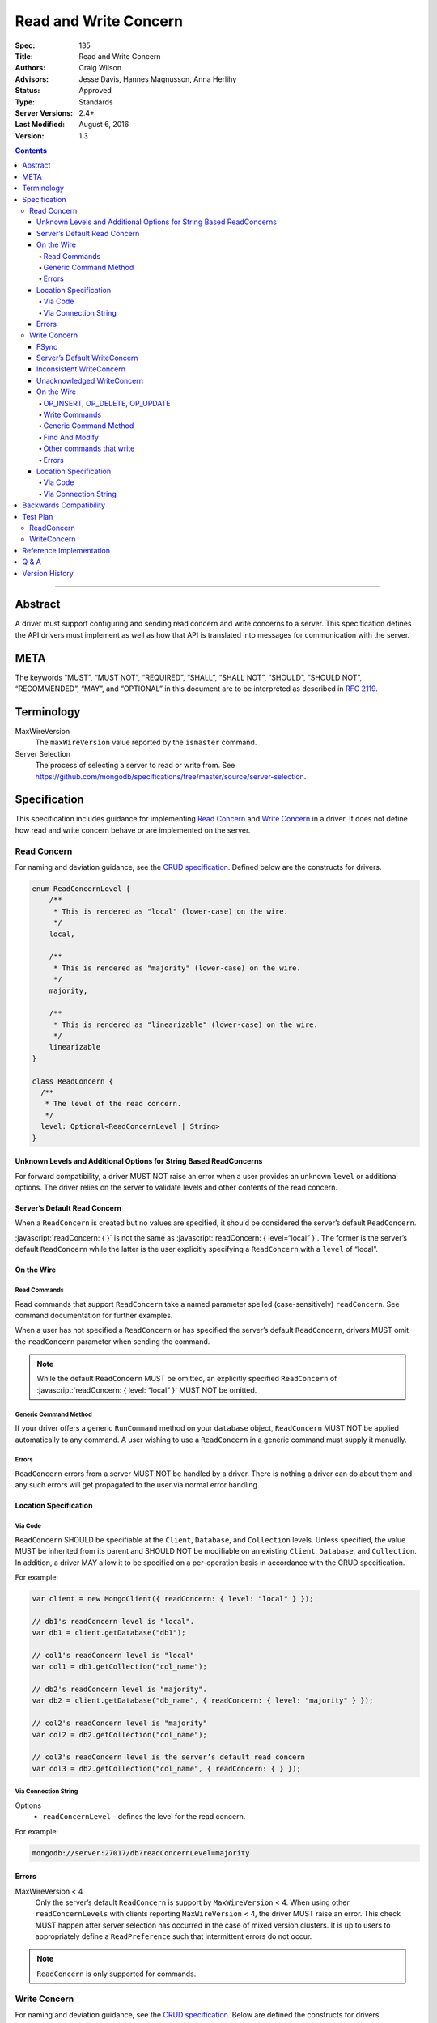 .. role:: javascript(code)
  :language: javascript

======================
Read and Write Concern
======================

:Spec: 135
:Title: Read and Write Concern
:Authors: Craig Wilson
:Advisors: Jesse Davis, Hannes Magnusson, Anna Herlihy
:Status: Approved
:Type: Standards
:Server Versions: 2.4+
:Last Modified: August 6, 2016
:Version: 1.3

.. contents::

--------

Abstract
========

A driver must support configuring and sending read concern and write concerns
to a server. This specification defines the API drivers must implement as well as how that API is translated into messages for communication with the server.

META
====

The keywords “MUST”, “MUST NOT”, “REQUIRED”, “SHALL”, “SHALL NOT”, “SHOULD”,
“SHOULD NOT”, “RECOMMENDED”, “MAY”, and “OPTIONAL” in this document are to be
interpreted as described in `RFC 2119 <https://www.ietf.org/rfc/rfc2119.txt>`_.

Terminology
===========

MaxWireVersion
    The ``maxWireVersion`` value reported by the ``ismaster`` command.
Server Selection
    The process of selecting a server to read or write from. See https://github.com/mongodb/specifications/tree/master/source/server-selection.

Specification
=============


This specification includes guidance for implementing `Read Concern`_ and `Write Concern`_ in a driver. It does not define how read and write concern behave or are implemented on the server.

------------
Read Concern
------------

For naming and deviation guidance, see the `CRUD specification <https://github.com/mongodb/specifications/blob/master/source/crud/crud.rst#naming>`_. Defined below are the constructs for drivers.

.. code:: typescript

  enum ReadConcernLevel {
      /**
       * This is rendered as "local" (lower-case) on the wire.
       */
      local,

      /**
       * This is rendered as "majority" (lower-case) on the wire.
       */
      majority,

      /**
       * This is rendered as "linearizable" (lower-case) on the wire.
       */
      linearizable
  }

  class ReadConcern {
    /**
     * The level of the read concern.
     */
    level: Optional<ReadConcernLevel | String>
  }


Unknown Levels and Additional Options for String Based ReadConcerns
-------------------------------------------------------------------

For forward compatibility, a driver MUST NOT raise an error when a user provides an unknown ``level`` or additional options. The driver relies on the server to validate levels and other contents of the read concern.


Server’s Default Read Concern
-----------------------------

When a ``ReadConcern`` is created but no values are specified, it should be considered the server’s default ``ReadConcern``.

:javascript:`readConcern: { }` is not the same as  :javascript:`readConcern: { level=“local” }`. The former is the server’s default ``ReadConcern`` while the latter is the user explicitly specifying a ``ReadConcern`` with a ``level`` of “local”.


On the Wire
-----------

Read Commands
~~~~~~~~~~~~~

Read commands that support ``ReadConcern`` take a named parameter spelled (case-sensitively) ``readConcern``. See command documentation for further examples. 

When a user has not specified a ``ReadConcern`` or has specified the server’s default ``ReadConcern``, drivers MUST omit the ``readConcern`` parameter when sending the command.


.. note::
    While the default ``ReadConcern`` MUST be omitted, an explicitly specified ``ReadConcern`` of :javascript:`readConcern: { level: “local” }` MUST NOT be omitted.


Generic Command Method
~~~~~~~~~~~~~~~~~~~~~~

If your driver offers a generic ``RunCommand`` method on your ``database`` object, ``ReadConcern`` MUST NOT be applied automatically to any command. A user wishing to use a ``ReadConcern`` in a generic command must supply it manually.


Errors
~~~~~~

``ReadConcern`` errors from a server MUST NOT be handled by a driver. There is nothing a driver can do about them and any such errors will get propagated to the user via normal error handling.


Location Specification
----------------------

Via Code
~~~~~~~~

``ReadConcern`` SHOULD be specifiable at the ``Client``, ``Database``, and ``Collection`` levels. Unless specified, the value MUST be inherited from its parent and SHOULD NOT be modifiable on an existing ``Client``, ``Database``, and ``Collection``. In addition, a driver MAY allow it to be specified on a per-operation basis in accordance with the CRUD specification. 

For example:

.. code:: typescript

    var client = new MongoClient({ readConcern: { level: "local" } });

    // db1's readConcern level is "local".
    var db1 = client.getDatabase("db1");

    // col1's readConcern level is "local"
    var col1 = db1.getCollection("col_name");

    // db2's readConcern level is "majority".
    var db2 = client.getDatabase("db_name", { readConcern: { level: "majority" } });

    // col2's readConcern level is "majority"
    var col2 = db2.getCollection("col_name");

    // col3's readConcern level is the server’s default read concern
    var col3 = db2.getCollection("col_name", { readConcern: { } });


Via Connection String
~~~~~~~~~~~~~~~~~~~~~

Options
    * ``readConcernLevel`` - defines the level for the read concern.

For example:

.. code:: 

    mongodb://server:27017/db?readConcernLevel=majority

Errors
------

MaxWireVersion < 4
    Only the server’s default ``ReadConcern`` is support by ``MaxWireVersion`` < 4. When using other ``readConcernLevels`` with clients reporting ``MaxWireVersion`` < 4, the driver MUST raise an error. This check MUST happen after server selection has occurred in the case of mixed version clusters. It is up to users to appropriately define a ``ReadPreference`` such that intermittent errors do not occur.

.. note::

   ``ReadConcern`` is only supported for commands.

-------------
Write Concern
-------------

For naming and deviation guidance, see the `CRUD specification <https://github.com/mongodb/specifications/blob/master/source/crud/crud.rst#naming>`_. Below are defined the constructs for drivers.

.. code:: typescript
  
  class WriteConcern {
    /**
     * If true, wait for the the write operation to get committed to the journal. When unspecified, a driver
     * MUST NOT send "j".
     *
     * @see http://docs.mongodb.org/manual/core/write-concern/#journaled
     */
    journal: Optional<Boolean>,

    /**
     * When an integer, specifies the number of nodes that should acknowledge the write      
     * and MUST be greater than or equal to 0.
     * When a string, indicates tags. "majority" is defined, but users 
     * could specify other custom error modes.
     * When not specified, a driver MUST NOT send "w".
     */
    w: Optional<Int32 | String>,

    /**
     * If the write concern is not satisfied within the specified timeout (in milliseconds), 
     * the operation will return an error.
     * The value MUST be greater than or equal to 0.
     * When not specified, a driver should not send "wtimeout".
     *
     * @see http://docs.mongodb.org/manual/core/write-concern/#timeouts
     */
    wtimeoutMS: Optional<Int64>
  }


FSync
-----

FSync SHOULD be considered deprecated.  Those drivers supporting the deprecated ``fsync`` option SHOULD treat ``fsync`` identically to ``journal`` in terms of consistency with ``w`` and whether a ``WriteConcern`` that specifies ``fsync`` is acknowledged or unacknowledged.


Server’s Default WriteConcern
-----------------------------

When a ``WriteConcern`` is created but no values are specified, it should be considered the server’s default ``WriteConcern``.

The server has a settings field called ``getLastErrorDefaults`` which allows a user to customize the default behavior of a ``WriteConcern``. Because of this, :javascript:`writeConcern: { }` is not the same as :javascript:`writeConcern: {w: 1}`. Sending :javascript:`{w:1}` overrides that default. As another example, :javascript:`writeConcern: { }` is not the same as :javascript:`writeConcern: {journal: false}`.
    

Inconsistent WriteConcern
-------------------------

Drivers SHOULD raise an error when an inconsistent ``WriteConcern`` is specified. The following is an exhaustive list of inconsistent ``WriteConcerns``:

.. code:: typescript

   writeConcern = { w: 0, journal: true };

If, for the sake of backwards compatibility, the driver allows inconsistent write concerns where ``w`` equals 0 but ``journal`` is set to ``true``, the driver MUST treat it as an ``Acknowledged WriteConcern``.


Unacknowledged WriteConcern
---------------------------

An ``Unacknowledged WriteConcern`` is when (``w`` equals 0) AND (``journal`` is not set or is ``false``). 

These criteria indicates that the user does not care about errors from the server.

Examples:

.. code:: typescript

   writeConcern = { w: 0 }; // Unacknowledged
   writeConcern = { w: 0, journal: false }; // Unacknowledged
   writeConcern = { w: 0, wtimeoutMS: 100 }; // Unacknowledged 


On the Wire
-----------

OP_INSERT, OP_DELETE, OP_UPDATE
~~~~~~~~~~~~~~~~~~~~~~~~~~~~~~~

``WriteConcern`` is implemented by sending the ``getLastError``(GLE) command directly after the operation. Drivers SHOULD piggy-back the GLE onto the same buffer as the operation. Regardless, GLE MUST be sent on the same connection as the initial write operation.

When a user has not specified a ``WriteConcern`` or has specified the server’s default ``WriteConcern``, drivers MUST send the GLE command without arguments. For example: :javascript:`{ getLastError: 1 }`

Drivers MUST NOT send a GLE for an ``Unacknowledged WriteConcern``. In this instance, the server will not send a reply.

See the ``getLastError`` command documentation for other formatting.


Write Commands
~~~~~~~~~~~~~~

The ``insert``, ``delete``, and ``update`` commands take a named parameter, ``writeConcern``. See the command documentation for further examples.

When a user has not specified a ``WriteConcern`` or has specified the server’s default ``WriteConcern``, drivers MUST omit the ``writeConcern`` parameter from the command.

All other ``WriteConcerns``, including the ``Unacknowledged WriteConcern``, MUST be sent with the ``writeConcern`` parameter.

.. note::
    Drivers MAY use ``OP_INSERT``, ``OP_UPDATE``, and ``OP_DELETE`` when an ``Unacknowledged WriteConcern`` is used.

Generic Command Method
~~~~~~~~~~~~~~~~~~~~~~

If your driver offers a generic ``RunCommand`` method on your ``database`` object, ``WriteConcern`` MUST NOT be applied automatically to any command. A user wishing to use a ``WriteConcern`` in a generic command must manually include it in the command document passed to the method.

The generic command method MUST NOT check the user's command document for a ``WriteConcern`` nor check whether the server is new enough to support a write concern for the command. The method simply sends the user's command to the server as-is.

Find And Modify
~~~~~~~~~~~~~~~

The ``findAndModify`` command takes a named parameter, ``writeConcern``. See command documentation for further examples.

With MaxWireVersion < 4, ``writeConcern`` MUST be omitted when sending ``findAndModify``.

.. note ::
    Driver documentation SHOULD include a warning in their server 3.2 compatible releases that an elevated ``WriteConcern`` may cause performance degradation when using ``findAndModify``. This is because ``findAndModify`` will now be honoring a potentially high latency setting where it did not before.

Other commands that write
~~~~~~~~~~~~~~~~~~~~~~~~~

Command helper methods for commands that write, other than those discussed above,
MAY accept a write concern or write concern options in their parameter list.
If the helper accepts a write concern, the driver MUST error if the selected server's MaxWireVersion < 5 and a
write concern has explicitly been specified.

Helper methods that apply the write concern inherited from the Collection or Database, SHOULD check whether the
selected server's MaxWireVersion >= 5 and if so, include the inherited write concern in the command on the wire.
If the selected server's MaxWireVersion < 5, these methods SHOULD silently omit the write concern from the command
on the wire.

These commands that write are:
  * ``aggregate`` with ``$out``
  * ``copydb``
  * ``create``
  * ``createIndexes``
  * ``drop``
  * ``dropDatabase``
  * ``dropIndexes``
  * ``mapReduce`` with ``$out``
  * ``clone``
  * ``cloneCollection``
  * ``cloneCollectionAsCapped``
  * ``collMod``
  * ``convertToCapped``
  * ``renameCollection``
  * ``reindex``

Errors
~~~~~~

Server errors associated with ``WriteConcern`` return successful responses with a ``writeConcernError`` field indicating the issue. For example,

.. code:: typescript

    rs0:PRIMARY> db.runCommand({insert: "foo", documents: [{x:1}], writeConcern: { w: "blah"}})
    {
        "ok" : 1,
        "n" : 1,
        "lastOp" : Timestamp(1441992923, 1),
        "electionId" : ObjectId("55f30e4cffffffffffffffff"),
        "writeConcernError" : {
            "code" : 79,
            "errmsg" : "No write concern mode named 'blah' found in replica set configuration"
        }
    }

Drivers SHOULD parse server replies for a "writeConcernError" field and report the error
only in the command-specific helper methods for commands that write, from the list above.
For example, helper methods for "findAndModify" or "aggregate" SHOULD parse the server reply
for "writeConcernError".

Drivers SHOULD report writeConcernErrors however they report other server errors:
by raising an exception, returning "false", or another idiom that is consistent with other server errors.

Drivers SHOULD NOT parse server replies for "writeConcernError" in generic command methods.

(Reporting of writeConcernErrors is more complex for bulk operations,
see the Bulk API Spec.)

Location Specification
----------------------

Via Code
~~~~~~~~

``WriteConcern`` SHOULD be specifiable at the ``Client``, ``Database``, and ``Collection`` levels. Unless specified, the value MUST be inherited from its parent and SHOULD NOT be modifiable on an existing ``Client``, ``Database``, and ``Collection``. In addition, a driver MAY allow it to be specified on a per-operation basis in accordance with the CRUD specification.

For example:

.. code:: typescript

    var client = new MongoClient({ writeConcern: { w: 2 } });

    // db1's writeConcern is {w: 2}.
    var db1 = client.getDatabase("db1");

    // col1's writeConcern is {w: 2}.
    var col1 = db1.getCollection("col_name");

    // db2's writeConcern is {journal: true}.
    var db2 = client.getDatabase("db_name", { writeConcern: { journal: true } });

    // col2's writeConcern {journal: true}.
    var col2 = db2.getCollection("col_name");

    // col3's writeConcern is the server’s default write concern.
    var col3 = db2.getCollection("col_name", { writeConcern: { } });

    // Override col3's writeConcern.
    col3.drop({ writeConcern: { w: 3 } });


Via Connection String
~~~~~~~~~~~~~~~~~~~~~

Options
    * ``w`` - corresponds to ``w`` in the class definition.
    * ``journal`` - corresponds to ``journal`` in the class definition.
    * ``wtimeoutMS`` - corresponds to ``wtimeoutMS`` in the class definition.

For example:

.. code:: 

    mongodb://server:27017/db?w=3

    mongodb://server:27017/db?journal=true

    mongodb://server:27017/db?wtimeoutMS=1000

    mongodb://server:27017/db?w=majority&wtimeoutMS=1000



Backwards Compatibility
=======================

There should be no backwards compatibility concerns. This specification merely deals with how to specify read and write concerns.

Test Plan
=========

Yaml tests are located here: https://github.com/mongodb/specifications/tree/master/source/read-write-concern/tests

Below are English descriptions of other items that should be tested:

-----------
ReadConcern
-----------

1. Commands supporting a read concern MUST raise an error when MaxWireVersion is less than 4 and a non-default, non-local read concern is specified.
2. Commands supporting a read concern MUST NOT send the default read concern to the server.
3. Commands supporting a read concern MUST send any non-default read concern to the server.

------------
WriteConcern
------------

1. Commands supporting a write concern MUST NOT send the default write concern to the server.
2. Commands supporting a write concern MUST send any non-default acknowledged write concern to the server, either in the command or as a getLastError.
3. On ServerVersion less than 2.6, drivers MUST NOT send a getLastError command for an Unacknowledged write concern.
4. FindAndModify helper methods MUST NOT send a write concern when the MaxWireVersion is less than 4.
5. Helper methods for other commands that write MUST NOT send a write concern when the MaxWireVersion is less than 5.

Reference Implementation
========================

These are currently under construction.


Q & A
=====

Q: Why is specifying a non-default ``ReadConcern`` for servers < 3.2 an error while a non-default write concern gets ignored in ``findAndModify``?
  ``findAndModify`` is an existing command and since ``WriteConcern`` may be defined globally, anyone using ``findAndModify`` in their applications with a non-default ``WriteConcern`` defined globally would have all their ``findAndModify`` operations fail.

Q: Why does a driver send :javascript:`{ readConcern: { level: “local” } }` to the server when that is the server’s default?
  First, to mirror how ``WriteConcern`` already works, ``ReadConcern() does not equal ReadConcern(level=local)`` in the same way that ``WriteConcern() does not equal WriteConcern(w=1)``. This is true for ``WriteConcern`` because the server’s default could be set differently. While this setting does not currently exist for ``ReadConcern``, it is a possible eventuality and it costs a driver nothing to be prepared for it.
  Second, it makes sense that if a user doesn’t specify a ``ReadConcern``, we don’t send one and if a user does specify a ``ReadConcern``, we do send one. If the user specifies level=”local”, for instance, we send it.

Version History
===============

  - 2015-10-16: ReadConcern of local is no longer allowed to be used when talking with MaxWireVersion < 4.
  - 2016-05-20: Added note about helpers for commands that write accepting a writeConcern parameter.
  - 2016-06-17: Added "linearizable" to ReadConcern levels.
  - 2016-07-15: Command-specific helper methods for commands that write SHOULD check the server's MaxWireVersion
    and decide whether to send writeConcern.
    Advise drivers to parse server replies for writeConcernError
    and raise an exception if found,
    only in command-specific helper methods that take a writeConcern parameter,
    not in generic command methods.
    Don't mention obscure commands with no helpers.
  - 2016-08-06: Further clarify that command-specific helper methods for commands that write
    take write concern options in their parameter lists, and relax from SHOULD to MAY.
